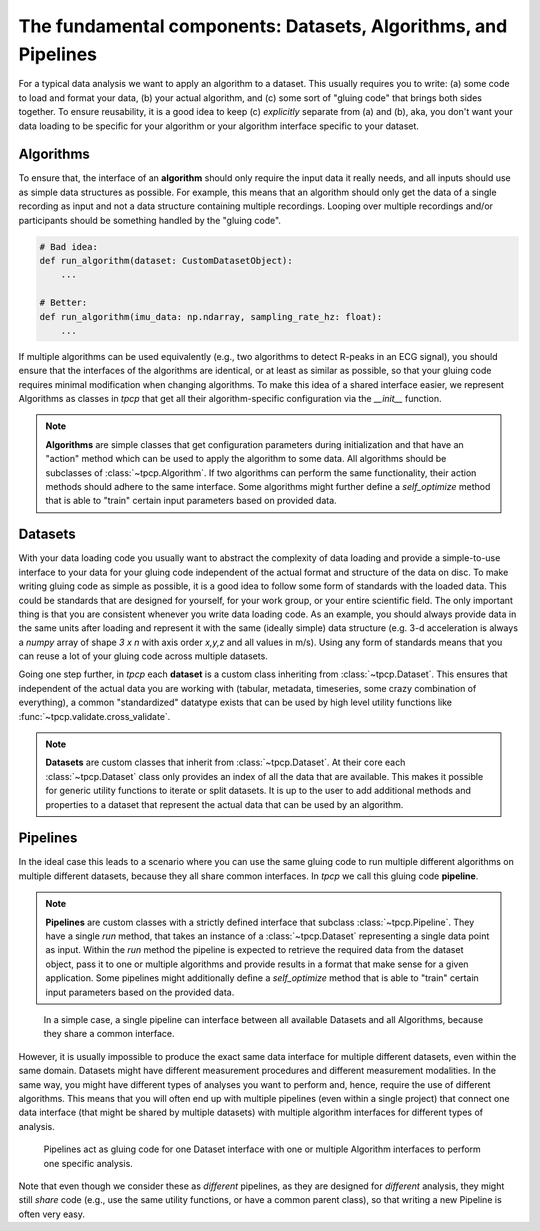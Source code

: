 .. _datasets_algorithms_pipelines:

The fundamental components: Datasets, Algorithms, and Pipelines
===============================================================

For a typical data analysis we want to apply an algorithm to a dataset.
This usually requires you to write: (a) some code to load and format your data, (b) your actual algorithm, and (c) some
sort of "gluing code" that brings both sides together.
To ensure reusability, it is a good idea to keep (c) *explicitly* separate from (a) and (b), aka, you don't want your data
loading to be specific for your algorithm or your algorithm interface specific to your dataset.


Algorithms
----------

To ensure that, the interface of an **algorithm** should only require the input data it really needs, and all inputs should
use as simple data structures as possible.
For example, this means that an algorithm should only get the data of a single recording as input and not a
data structure containing multiple recordings.
Looping over multiple recordings and/or participants should be something handled by the "gluing code".

.. code-block:: python

    # Bad idea:
    def run_algorithm(dataset: CustomDatasetObject):
        ...

    # Better:
    def run_algorithm(imu_data: np.ndarray, sampling_rate_hz: float):
        ...

If multiple algorithms can be used equivalently (e.g., two algorithms to detect R-peaks in an ECG signal), you should
ensure that the interfaces of the algorithms are identical, or at least as similar as possible, so that your gluing code
requires minimal modification when changing algorithms.
To make this idea of a shared interface easier, we represent Algorithms as classes in `tpcp` that get all their 
algorithm-specific configuration via the `__init__` function.

.. note::
    **Algorithms** are simple classes that get configuration parameters during initialization and that have an "action"
    method which can be used to apply the algorithm to some data.
    All algorithms should be subclasses of :class:`~tpcp.Algorithm`.
    If two algorithms can perform the same functionality, their action methods should adhere to the same interface.
    Some algorithms might further define a `self_optimize` method that is able to "train" certain input parameters based
    on provided data.


Datasets
--------

With your data loading code you usually want to abstract the complexity of data loading and provide a simple-to-use
interface to your data for your gluing code independent of the actual format and structure of the data on disc.
To make writing gluing code as simple as possible, it is a good idea to follow some form of standards with the loaded
data.
This could be standards that are designed for yourself, for your work group, or your entire scientific field.
The only important thing is that you are consistent whenever you write data loading code.
As an example, you should always provide data in the same units after loading and represent it with the same (ideally
simple) data structure (e.g. 3-d acceleration is always a `numpy` array of shape `3 x n` with axis order `x,y,z` and all values
in m/s).
Using any form of standards means that you can reuse a lot of your gluing code across multiple datasets.

Going one step further, in `tpcp` each **dataset** is a custom class inheriting from :class:`~tpcp.Dataset`.
This ensures that independent of the actual data you are working with (tabular, metadata, timeseries, some crazy
combination of everything), a common "standardized" datatype exists that can be used by high level utility functions
like :func:`~tpcp.validate.cross_validate`.

.. note::
   **Datasets** are custom classes that inherit from :class:`~tpcp.Dataset`.
   At their core each :class:`~tpcp.Dataset` class only provides an index of all the data that are available.
   This makes it possible for generic utility functions to iterate or split datasets.
   It is up to the user to add additional methods and properties to a dataset that represent the actual data that can
   be used by an algorithm.



Pipelines
---------

In the ideal case this leads to a scenario where you can use the same gluing code to run multiple different
algorithms on multiple different datasets, because they all share common interfaces.
In `tpcp` we call this gluing code **pipeline**.

.. note::
    **Pipelines** are custom classes with a strictly defined interface that subclass :class:`~tpcp.Pipeline`.
    They have a single `run` method, that takes an instance of a :class:`~tpcp.Dataset` representing a single data point
    as input.
    Within the `run` method the pipeline is expected to retrieve the required data from the dataset object, pass it to one
    or multiple algorithms and provide results in a format that make sense for a given application.
    Some pipelines might additionally define a `self_optimize` method that is able to "train" certain input parameters
    based on the provided data.

.. figure:: ../diagrams/algos_simple.svg

    In a simple case, a single pipeline can interface between all available Datasets and all Algorithms, because they
    share a common interface.

However, it is usually impossible to produce the exact same data interface for multiple different datasets, even within
the same domain.
Datasets might have different measurement procedures and different measurement modalities.
In the same way, you might have different types of analyses you want to perform and, hence, require the use of different
algorithms.
This means that you will often end up with multiple pipelines (even within a single project) that connect one data interface
(that might be shared by multiple datasets) with multiple algorithm interfaces for different types of analysis.

.. figure:: ../diagrams/algos_complicated.svg

   Pipelines act as gluing code for one Dataset interface with one or multiple Algorithm interfaces to perform one
   specific analysis.

Note that even though we consider these as *different* pipelines, as they are designed for *different* analysis, they
might still *share* code (e.g., use the same utility functions, or have a common parent class), so that writing a new
Pipeline is often very easy.